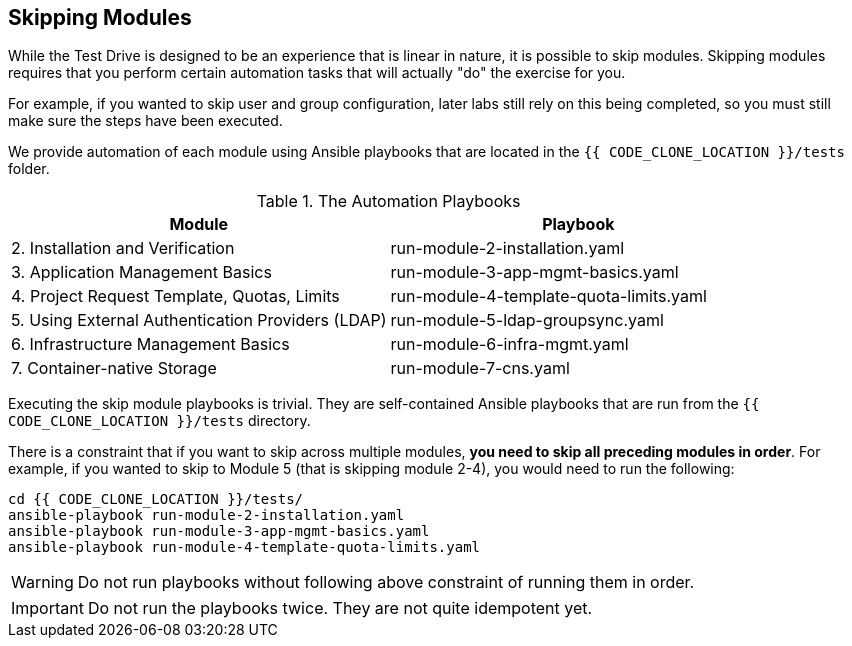 ## Skipping Modules

While the Test Drive is designed to be an experience that is linear in nature,
it is possible to skip modules. Skipping modules requires that you perform
certain automation tasks that will actually "do" the exercise for you.

For example, if you wanted to skip user and group configuration, later labs
still rely on this being completed, so you must still make sure the steps have
been executed.

We provide automation of each module using Ansible playbooks that are located in
the `{{ CODE_CLONE_LOCATION }}/tests` folder.


.The Automation Playbooks
[options="header"]
|==============================================
| Module     | Playbook
|2. Installation and Verification| run-module-2-installation.yaml
|3. Application Management Basics| run-module-3-app-mgmt-basics.yaml
|4. Project Request Template, Quotas, Limits|run-module-4-template-quota-limits.yaml
|5. Using External Authentication Providers (LDAP)|run-module-5-ldap-groupsync.yaml
|6. Infrastructure Management Basics|run-module-6-infra-mgmt.yaml
|7. Container-native Storage|run-module-7-cns.yaml
|==============================================

Executing the skip module playbooks is trivial. They are self-contained
Ansible playbooks that are run from the `{{ CODE_CLONE_LOCATION }}/tests`
directory.

There is a constraint that if you want to skip across multiple modules, **you
need to skip all preceding modules in order**. For example, if you wanted to
skip to Module 5 (that is skipping module 2-4), you would need to run the
following:

----
cd {{ CODE_CLONE_LOCATION }}/tests/
ansible-playbook run-module-2-installation.yaml
ansible-playbook run-module-3-app-mgmt-basics.yaml
ansible-playbook run-module-4-template-quota-limits.yaml
----

[WARNING]
====
Do not run playbooks without following above constraint of running them in order.
====

[IMPORTANT]
====
Do not run the playbooks twice. They are not quite idempotent yet.
====
